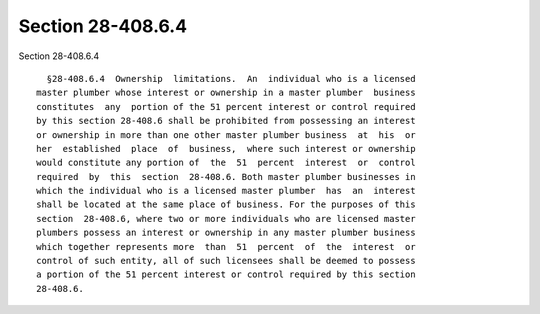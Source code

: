 Section 28-408.6.4
==================

Section 28-408.6.4 ::    
        
     
        §28-408.6.4  Ownership  limitations.  An  individual who is a licensed
      master plumber whose interest or ownership in a master plumber  business
      constitutes  any  portion of the 51 percent interest or control required
      by this section 28-408.6 shall be prohibited from possessing an interest
      or ownership in more than one other master plumber business  at  his  or
      her  established  place  of  business,  where such interest or ownership
      would constitute any portion of  the  51  percent  interest  or  control
      required  by  this  section  28-408.6. Both master plumber businesses in
      which the individual who is a licensed master plumber  has  an  interest
      shall be located at the same place of business. For the purposes of this
      section  28-408.6, where two or more individuals who are licensed master
      plumbers possess an interest or ownership in any master plumber business
      which together represents more  than  51  percent  of  the  interest  or
      control of such entity, all of such licensees shall be deemed to possess
      a portion of the 51 percent interest or control required by this section
      28-408.6.
    
    
    
    
    
    
    